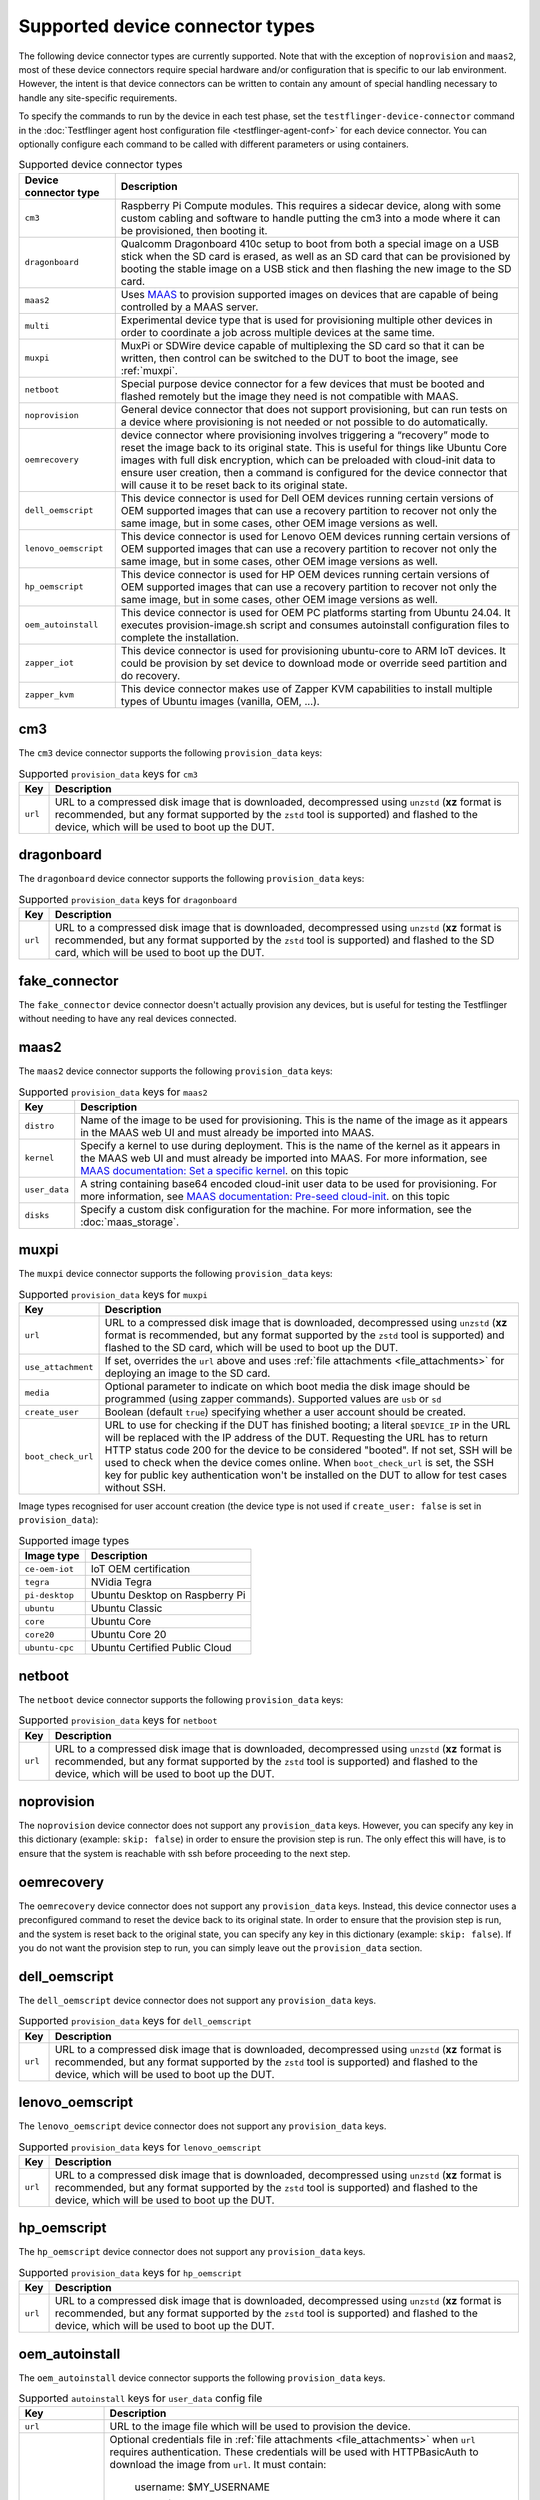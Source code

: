 Supported device connector types
=================================

The following device connector types are currently supported. Note that with the exception of ``noprovision`` and ``maas2``, most of these device connectors require special hardware and/or configuration that is specific to our lab environment. However, the intent is that device connectors can be written to contain any amount of special handling necessary to handle any site-specific requirements.
 
To specify the commands to run by the device in each test phase, set the ``testflinger-device-connector`` command in the :doc:`Testflinger agent host configuration file <testflinger-agent-conf>` for each device connector. You can optionally configure each command to be called with different parameters or using containers.

.. list-table:: Supported device connector types
   :header-rows: 1

   * - Device connector type
     - Description
   * - ``cm3`` 
     - Raspberry Pi Compute modules. This requires a sidecar device, along with some custom cabling and software to handle putting the cm3 into a mode where it can be provisioned, then booting it.
   * - ``dragonboard`` 
     - Qualcomm Dragonboard 410c setup to boot from both a special image on a USB stick when the SD card is erased, as well as an SD card that can be provisioned by booting the stable image on a USB stick and then flashing the new image to the SD card.
   * - ``maas2`` 
     - Uses `MAAS <https://maas.io/>`_ to provision supported images on devices that are capable of being controlled by a MAAS server.
   * - ``multi`` 
     - Experimental device type that is used for provisioning multiple other devices in order to coordinate a job across multiple devices at the same time.
   * - ``muxpi`` 
     - MuxPi or SDWire device capable of multiplexing the SD card so that it can be written, then control can be switched to the DUT to boot the image, see :ref:`muxpi`.
   * - ``netboot`` 
     - Special purpose device connector for a few devices that must be booted and flashed remotely but the image they need is not compatible with MAAS.
   * - ``noprovision`` 
     - General device connector that does not support provisioning, but can run tests on a device where provisioning is not needed or not possible to do automatically.
   * - ``oemrecovery`` 
     - device connector where provisioning involves triggering a “recovery” mode to reset the image back to its original state.  This is useful for things like Ubuntu Core images with full disk encryption, which can be preloaded with cloud-init data to ensure user creation, then a command is configured for the device connector that will cause it to be reset back to its original state.
   * - ``dell_oemscript``
     - This device connector is used for Dell OEM devices running certain versions of OEM supported images that can use a recovery partition to recover not only the same image, but in some cases, other OEM image versions as well.
   * - ``lenovo_oemscript`` 
     - This device connector is used for Lenovo OEM devices running certain versions of OEM supported images that can use a recovery partition to recover not only the same image, but in some cases, other OEM image versions as well.
   * - ``hp_oemscript`` 
     - This device connector is used for HP OEM devices running certain versions of OEM supported images that can use a recovery partition to recover not only the same image, but in some cases, other OEM image versions as well.
   * - ``oem_autoinstall``
     - This device connector is used for OEM PC platforms starting from Ubuntu 24.04. It executes provision-image.sh script and consumes autoinstall configuration files to complete the installation.
   * - ``zapper_iot``
     - This device connector is used for provisioning ubuntu-core to ARM IoT devices. It could be provision by set device to download mode or override seed partition and do recovery.
   * - ``zapper_kvm``
     - This device connector makes use of Zapper KVM capabilities to install multiple types of Ubuntu images (vanilla, OEM, ...).

.. _cm3:

cm3
---

The ``cm3`` device connector supports the following ``provision_data`` keys:

.. list-table:: Supported ``provision_data`` keys for ``cm3``
   :header-rows: 1

   * - Key
     - Description
   * - ``url``
     - URL to a compressed disk image that is downloaded, decompressed using
       ``unzstd`` (**xz** format is recommended, but any format supported by
       the ``zstd`` tool is supported) and
       flashed to the device, which will be used to boot up the DUT.

.. _dragonboard:

dragonboard
-----------

The ``dragonboard`` device connector supports the following ``provision_data`` keys:

.. list-table:: Supported ``provision_data`` keys for ``dragonboard``
   :header-rows: 1

   * - Key
     - Description
   * - ``url``
     - URL to a compressed disk image that is downloaded, decompressed using
       ``unzstd`` (**xz** format is recommended, but any format supported by
       the ``zstd`` tool is supported) and
       flashed to the SD card, which will be used to boot up the DUT.

.. _fake_connector:

fake_connector
--------------

The ``fake_connector`` device connector doesn't actually provision any devices, but is useful for testing the Testflinger without needing to have any real devices connected.

.. _maas2:

maas2
-----

The ``maas2`` device connector supports the following ``provision_data`` keys:

.. list-table:: Supported ``provision_data`` keys for ``maas2``
   :header-rows: 1

   * - Key
     - Description
   * - ``distro``
     - Name of the image to be used for provisioning. This is the name of the
       image as it appears in the MAAS web UI and must already be imported into MAAS.
   * - ``kernel``
     - Specify a kernel to use during deployment. This is the name of the
       kernel as it appears in the MAAS web UI and must already be imported into MAAS.
       For more information, see
       `MAAS documentation: Set a specific kernel <https://maas.io/docs/how-to-customise-machines#set-a-specific-kernel-during-machine-deployment-5>`_.
       on this topic
   * - ``user_data``
     - A string containing base64 encoded cloud-init user data to be used for provisioning.
       For more information, see
       `MAAS documentation: Pre-seed cloud-init <https://maas.io/docs/how-to-customise-machines#pre-seed-cloud-init-2>`_.
       on this topic
   * - ``disks``
     - Specify a custom disk configuration for the machine. For more information, see the
       :doc:`maas_storage`.


.. _muxpi:

muxpi
-----

The ``muxpi`` device connector supports the following ``provision_data`` keys:

.. list-table:: Supported ``provision_data`` keys for ``muxpi``
   :header-rows: 1

   * - Key
     - Description
   * - ``url``
     - URL to a compressed disk image that is downloaded, decompressed using
       ``unzstd`` (**xz** format is recommended, but any format supported by
       the ``zstd`` tool is supported) and
       flashed to the SD card, which will be used to boot up the DUT.
   * - ``use_attachment``
     - If set, overrides the ``url`` above and uses :ref:`file attachments <file_attachments>`
       for deploying an image to the SD card.
   * - ``media``
     - Optional parameter to indicate on which boot media the disk image should
       be programmed (using zapper commands). Supported values are ``usb`` or 
       ``sd``
   * - ``create_user``
     - Boolean (default ``true``) specifying whether a user account should be created.
   * - ``boot_check_url``
     - URL to use for checking if the DUT has finished booting; a literal
       ``$DEVICE_IP`` in the URL will be replaced with the IP address of the DUT.
       Requesting the URL has to return HTTP status code 200 for the device to
       be considered "booted".
       If not set, SSH will be used to check when the device comes online.
       When ``boot_check_url`` is set, the SSH key for public key authentication
       won't be installed on the DUT to allow for test cases without SSH.

Image types recognised for user account creation
(the device type is not used if ``create_user: false`` is set in ``provision_data``):

.. list-table:: Supported image types
   :header-rows: 1

   * - Image type
     - Description
   * - ``ce-oem-iot``
     - IoT OEM certification
   * - ``tegra``
     - NVidia Tegra
   * - ``pi-desktop``
     - Ubuntu Desktop on Raspberry Pi
   * - ``ubuntu``
     - Ubuntu Classic
   * - ``core``
     - Ubuntu Core
   * - ``core20``
     - Ubuntu Core 20
   * - ``ubuntu-cpc``
     - Ubuntu Certified Public Cloud

.. _netboot:

netboot
-------

The ``netboot`` device connector supports the following ``provision_data`` keys:

.. list-table:: Supported ``provision_data`` keys for ``netboot``
    :header-rows: 1
  
    * - Key
      - Description
    * - ``url``
      - URL to a compressed disk image that is downloaded, decompressed using
        ``unzstd`` (**xz** format is recommended, but any format supported by
        the ``zstd`` tool is supported) and
        flashed to the device, which will be used to boot up the DUT.

.. _noprovision:

noprovision
-----------

The ``noprovision`` device connector does not support any ``provision_data`` keys.
However, you can specify any key in this dictionary (example: ``skip: false``) in
order to ensure the provision step is run. The only effect this will have, is to
ensure that the system is reachable with ssh before proceeding to the next step.

.. _oemrecovery:

oemrecovery
-----------

The ``oemrecovery`` device connector does not support any ``provision_data`` keys.
Instead, this device connector uses a preconfigured command to reset the device back
to its original state. In order to ensure that the provision step is run, and the
system is reset back to the original state, you can specify any key in this dictionary
(example: ``skip: false``). If you do not want the provision step to run, you can
simply leave out the ``provision_data`` section.

.. _dell_oemscript:

dell_oemscript
--------------

The ``dell_oemscript`` device connector does not support any ``provision_data`` keys.

.. list-table:: Supported ``provision_data`` keys for ``dell_oemscript``
   :header-rows: 1

   * - Key
     - Description
   * - ``url``
     - URL to a compressed disk image that is downloaded, decompressed using
       ``unzstd`` (**xz** format is recommended, but any format supported by
       the ``zstd`` tool is supported) and
       flashed to the device, which will be used to boot up the DUT.

.. _lenovo_oemscript:

lenovo_oemscript
----------------

The ``lenovo_oemscript`` device connector does not support any ``provision_data`` keys.

.. list-table:: Supported ``provision_data`` keys for ``lenovo_oemscript``
   :header-rows: 1

   * - Key
     - Description
   * - ``url``
     - URL to a compressed disk image that is downloaded, decompressed using
       ``unzstd`` (**xz** format is recommended, but any format supported by
       the ``zstd`` tool is supported) and
       flashed to the device, which will be used to boot up the DUT.

.. _hp_oemscript:

hp_oemscript
------------

The ``hp_oemscript`` device connector does not support any ``provision_data`` keys.

.. list-table:: Supported ``provision_data`` keys for ``hp_oemscript``
   :header-rows: 1

   * - Key
     - Description
   * - ``url``
     - URL to a compressed disk image that is downloaded, decompressed using
       ``unzstd`` (**xz** format is recommended, but any format supported by
       the ``zstd`` tool is supported) and
       flashed to the device, which will be used to boot up the DUT.

.. _oem_autoinstall:

oem_autoinstall
---------------

The ``oem_autoinstall`` device connector supports the following ``provision_data`` keys.

.. list-table:: Supported ``autoinstall`` keys for ``user_data`` config file
    :header-rows: 1

    * - Key
      - Description
    * - ``url``
      - URL to the image file which will be used to provision the device.
    * - ``token_file``
      - Optional credentials file in :ref:`file attachments <file_attachments>` when ``url``
        requires authentication. These credentials will be used with HTTPBasicAuth
        to download the image from ``url``. It must contain:

          username: $MY_USERNAME

          token: $MY_TOKEN

        If ``url`` requires webdav authentication, then device will use rclone to copy the file.
        The rclone configurations must be provided in the following format:

          [$PROJECT]

          type = webdav

          url = $URL

          vendor = other

          user = $USER

          pass = $PASSWORD

    * - ``user_data``
      - Optional file provided with :ref:`file attachments <file_attachments>`.
        This file will be consumed by the autoinstall and cloud-init.
        Sample user-data is provided in the section below. When file is missing
        connector will use the default-user-data file.
    * - ``redeploy_cfg``
      - Optional file provided with :ref:`file attachments <file_attachments>`.
        This file will override the grub.cfg in reset partition.
        By default, boots the DUT from reset partition to start the provisioning.
    * - ``authorized_keys``
      - Optional file provided with :ref:`file attachments <file_attachments>`.
        It will be copied to /etc/ssh/ on provisioned device and allows to import
        keys in bulk when system does not have internet access for ssh-import-id.
        The keys listed in this file are allowed to access the system in addition
        to keys in ~/.ssh/authorized_keys.

Sample cloud-config file for ``user_data`` key. It should contain directives for
autoinstall and cloud-init. Following is the basic structure example with explanations.
Optional packages, keys, users, or commands can be added to customise the installation.

For more details, please refer to
`Autoinstall Reference <https://canonical-subiquity.readthedocs-hosted.com/en/latest/reference/autoinstall-reference.html>`_
on this topic

  .. code-block:: bash

    #cloud-config
    # vim: syntax=yaml

    autoinstall:  # autoinstall configuration for the installer (subiquity)
      version: 1

      storage:
        layout:
          name: direct
          match:
            install-media: true

      early-commands:
        - "nmcli networking off"  # prevents online updating packages in subiquity installer

      late-commands:
        # hook.sh is a part of OEM image scripts
        - "bash /cdrom/sideloads/hook.sh late-commands"
        - "mount -o rw,remount /cdrom"

      # Copy /cdrom/ssh-config to /target/etc/ssh, if it exists.
      # File provided in authorized_keys key is copied here.
      - "! [ -d /cdrom/ssh-config ] || ( mkdir -p /target/etc/ssh && \
          cp -r /cdrom/ssh-config/* /target/etc/ssh)"
      shutdown: reboot  # tell the installer to reboot after installation

      # cloud-init config for the provisioned system
      user-data:
        bootcmd:
          - "bash /sp-bootstrap/hook.sh early-welcome"
        users:
          - default
        packages:  # list of packages to be installed
          - openssh-server
        runcmd:
          # set default ubuntu user and unlock password login
          - ["usermod", "-p", "MY_PASSWORD", "ubuntu"]
          - ["passwd", "-u", "ubuntu"]

        # key to be added in ~/.ssh/authorized_keys
        ssh_authorized_keys:
          - 'ssh-rsa MY_PUBLIC_KEY user@host'

        # Reboot after early-welcome is done
        power_state:
          mode: "reboot"
          message: "early-welcome setup complete, rebooting..."
          timeout: 30

    bootcmd:  # bootcmd of autoinstall
      - ['plymouth', 'display-message', '--text', 'Starting installer...']

.. _zapper_kvm:

zapper_kvm
------------

The ``zapper_kvm`` device connector, depending on the target image, supports the following ``provision_data`` keys:

.. list-table:: Supported ``provision_data`` keys for ``zapper_kvm`` with target autoinstall-driven provisioning
    :header-rows: 1

    * - Key
      - Description
    * - ``url``
      - URL to a disk image that is downloaded and flashed to a USB storage device,
        which will be used to boot up the DUT.
    * - ``robot_tasks``
      - List of Zapper/Robot snippets to run in sequence after the USB storage device
        is plugged into the DUT and the system restarted. The snippet ID is the relative
        path from the ``robot/snippets`` path in the Zapper repository.
    * - ``autoinstall_storage_layout``
      - When provisioning an image supporting *autoinstall*, the storage_layout can
        be either ``lvm`` (default), ``direct``, ``zfs`` or ``hybrid`` (Desktop 23.10+, UC24)
    * - ``cmdline_append``
      - (Optional) When provisioning an image supporting *autoinstall*, the cmdline_append can
        be used to append Kernel parameters to the standard GRUB entry.
    * - ``autoinstall_base_user_data``
      - (Optional) A string containing base64 encoded user-data to use as base for autoinstall-driven provisioning.
        For more information, see
        `Autoinstall Reference <https://canonical-subiquity.readthedocs-hosted.com/en/latest/reference/autoinstall-reference.html>`_.
        on this topic
    * - ``autoinstall_oem``:
      - (Optional) Set to "true" to install OEM meta-packages and the reset partition (Desktop 24.04+).
    * - ``ubuntu_sso_email``:
      - (Optional) A valid Ubuntu SSO email to which the DUT provisioned with a non-dangerous grade UC image will be linked (UC24). Please make sure to provide the corresponding *username* in the *test_data.test_username* field.
    * - ``zapper_provisioning_timeout``:
      - (Optional) The overall timeout for the provisioning stage (in seconds). Default is 5400 (90 minutes).


.. list-table:: Supported ``provision_data`` keys for ``zapper_kvm`` with target Ubuntu OEM 22.04
    :header-rows: 1

    * - Key
      - Description
    * - ``alloem_url``
      - URL to the ``alloem`` disk image that is downloaded and flashed to a USB storage device,
        which will be used to boot up the DUT. It restores the OEM reset partition and installs
        a base Ubuntu OEM 22.04 image.
    * - ``robot_tasks``
      - List of Zapper/Robot snippets to run in sequence after the USB storage device
        is plugged into the DUT and the system restarted. The snippet ID is the relative
        path from the ``robot/snippets`` path in the Zapper repository.
    * - ``url``
      - Optional URL to a disk image given as input to the ``oemscript`` to install on top of
        the base OEM provisioning.
    * - ``oem``
      - Optional value to select the ``oemscript`` to run when specifying a ``url``, possible values
        are ``dell``, ``hp`` and ``lenovo``.

.. list-table:: Supported ``provision_data`` keys for ``zapper_kvm`` with target any generic live ISOs
    :header-rows: 1

    * - Key
      - Description
    * - ``url``
      - URL to a disk image that is downloaded and flashed to a USB storage device,
        which the DUT will then boot from.
    * - ``robot_tasks``
      - List of Robot snippets to run in sequence after the USB storage device
        is plugged into the DUT and the system restarted. The snippet ID is the relative
        path from the ``robot/snippets`` path in the Zapper repository.
    * - ``live_image``
      - Set to "true" to ensure that the Zapper considers the provision process complete at the end of KVM interactions defined by the specified `robot_tasks`, without needing to unplug the external media.
    * - ``wait_until_ssh``
      - If set to "false", the Zapper will skip the SSH connection attempt, which is normally performed at the end of provisioning as a form of boot assertion. This is primarily useful in cases where the live ISO does not include an SSH server.

.. _zapper_iot:

zapper_iot
------------
Please refer to here for more details and example ``https://github.com/canonical/iot-auto-sanity``

.. list-table:: Supported ``provision_data`` keys for ``zapper_iot``
    :header-rows: 1

    * - Key
      - Stage keys
      - Sub keys
      - Description
    * - ``url:``
      -
      -
      - <list> The images url for provision
    * - ``tplan:``
      -
      -
      - The detailed steps to provision device, you will need the stage keys and sub keys below
    * -
      - ``config:``
      -
      - <list> setup for provision
    * -
      -
      - ``project_name:``
      - <string> your project name
    * -
      -
      - ``username:``
      - <string> target device user name
    * -
      -
      - ``password:``
      - <string> target device password
    * -
      -
      - ``serial_console:``
      - setup console that zapper connect to target device, you have to setup ``port:`` and ``baud_rate`` under this key
    * -
      -
      - ``network:``
      - target device network interface you want to use, usually it's for ubuntu core `seed override` provision method
    * -
      -
      - ``hostname:``
      - <string> the host name show in your console, this is for decide if the target device login or not
    * -
      - ``run_stage:``
      -
      - provision steps should be programmed under this key
    * -
      -
      - ``sys_commands:``
      - <list of string> command to zapper system
    * -
      -
      - ``console_commands``
      - <list of dict> command to console, two sub keys under this key. ``cmd:`` command to console, ``expected:`` the string should be included in result, if not the procedure would fail and exit(option)
    * -
      -
      - ``console_commands_nb:``
      - <list> send command to console with non-blocking mode
    * -
      -
      - ``login``
      - assume the system is already waiting for login, it would busy try login. It also support change password if your system require change password
    * -
      -
      - ``run_login``
      - #Only support Ubuntu Core#. monitor system boot up in run mode (make sure boot log has ``snapd_recovery_mode=run`` before keep going) and login.
    * -
      -
      - ``initial_login:``
      - #Only support Ubuntu Core# monitor system install (make sure boot log has ``snapd_recovery_mode=instal``) and boot up(make sure boot log has ``snapd_recovery_mode=run``) and login.
        Also two sub keys under this key. ``method:`` <string> [`cloud-init`, `system-user`] account created method, ``timeout:`` <int>
    * -
      -
      - ``reboot_install:``
      - #Only support Ubuntu Core#. reboot into recovery and monitor install, boot up and login. Also two sub keys
        under this key. ``method:`` <string> [`cloud-init`, `system-user`], ``timeout:`` <int>
    * -
      -
      - ``deploy:``
      - assign deploy method, four keys under this key. ``utility:`` provision method, choose from [``utp_com``, ``uuu``, ``seed_override``, ``seed_override_lk``], ``method:`` account created method,
        choose from [``cloud-init``, ``system-user``], ``timeout:`` <int>, ``update_boot_assets:`` <Boolean>
